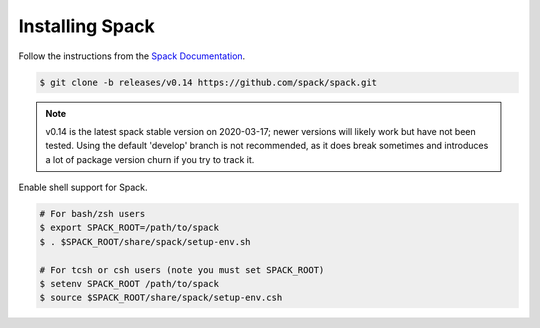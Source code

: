 
Installing Spack
======================

Follow the instructions from the `Spack Documentation 
<https://spack.readthedocs.io/en/latest/getting_started.html>`_.

.. code-block:: sh

   $ git clone -b releases/v0.14 https://github.com/spack/spack.git
   
.. note::

   v0.14 is the latest spack stable version on 2020-03-17; newer versions
   will likely work but have not been tested. Using the default 'develop'
   branch is not recommended, as it does break sometimes and introduces
   a lot of package version churn if you try to track it.

Enable shell support for Spack.

.. code-block:: sh

  # For bash/zsh users
  $ export SPACK_ROOT=/path/to/spack
  $ . $SPACK_ROOT/share/spack/setup-env.sh

  # For tcsh or csh users (note you must set SPACK_ROOT)
  $ setenv SPACK_ROOT /path/to/spack
  $ source $SPACK_ROOT/share/spack/setup-env.csh
